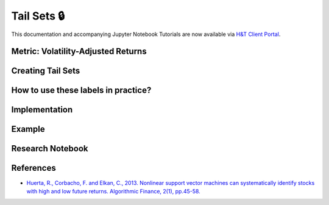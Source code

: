 .. _labeling-labeling_tail_sets:

============
Tail Sets 🔒
============

This documentation and accompanying Jupyter Notebook Tutorials are now available via
`H&T Client Portal <https://portal.hudsonthames.org/dashboard/product/LFKd0IJcZa91PzVhALlJ>`__.

Metric: Volatility-Adjusted Returns
###################################

Creating Tail Sets
##################

How to use these labels in practice?
####################################

Implementation
##############

Example
########

Research Notebook
#################


References
##########

* `Huerta, R., Corbacho, F. and Elkan, C., 2013. Nonlinear support vector machines can systematically identify stocks with high and low future returns. Algorithmic Finance, 2(1), pp.45-58. <https://content.iospress.com/download/algorithmic-finance/af016?id=algorithmic-finance%2Faf016>`_
